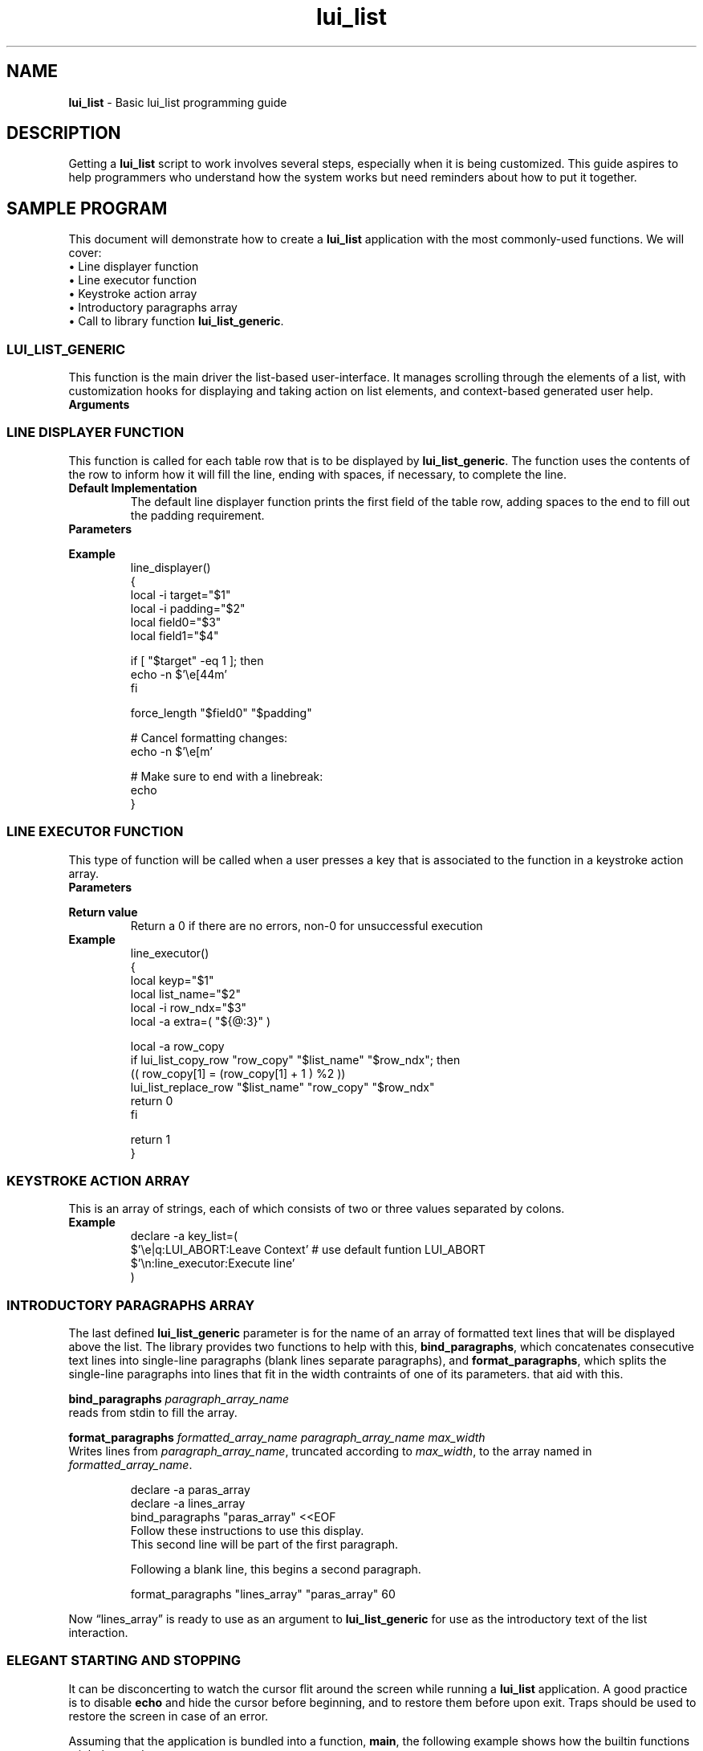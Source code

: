 .TH lui_list 7 "Miscellaneous Manual Page"
.ds LU \fBlui_list\fP
.ds llg \fBlui_list_generic\fP
.ds kaa \fBkeytroke action array\fP
.SH NAME
.B lui_list
\- Basic lui_list programming guide
.SH DESCRIPTION
.PP
Getting a \*(LU script to work involves several steps, especially
when it is being customized.
This guide aspires to help programmers who understand how the
system works but need reminders about how to put it together.
.SH SAMPLE PROGRAM
.PP
This document will demonstrate how to create a \*(LU application
with the most commonly-used functions.
We will cover:
.br
\(bu Line displayer function
.br
\(bu Line executor function
.br
\(bu Keystroke action array
.br
\(bu Introductory paragraphs array
.br
\(bu Call to library function \*[llg].
.br
.SS LUI_LIST_GENERIC
.PP
This function is the main driver the list-based user-interface.
It manages scrolling through the elements of a list, with customization
hooks for displaying and taking action on list elements, and
context-based generated user help.
.TP
.B Arguments
.sp -1
.TS
tab(|);
l lx .
integer name|T{
Optional, use empty string if not using this argument.
Upon return from \*[llg], the variable to which the name refers
will be set with the row number of the target at exit.
T}
_
lui_list name|T{
The only required argument, this is the name of the lui_list that
describes the interaction.
T}
_
integer|T{
row at which to begin printing the list.  Use 0 for a
horizontally-centered list.
T}
_
integer|T{
column at which to begin printing the list.  Use 0 for a
vertically-centered list.
T}
_
integer|T{
requested size of list in lines, constrained by screen size.
Use 0 for maximum possible lines high.
T}
_
integer|T{
requested size of list in rows, constrained by screen size.
Use 0 for maximum possible characters width.
T}
_
function name|T{
name of a
.BR "line display function " "(see below)"
T}
_
array name|T{
name of a
.BR "keystroke action list " "(see below)"
T}
_
array name|T{
name of an array of paragraphs to print above the list
T}
_
various|T{
any arguments following the paragraphs array are simply
passed on to the
.B line display function
and the
.B line executor function
for information not based on the current lui_list line.
T}
.TE


.SS LINE DISPLAYER FUNCTION
.PP
This function is called for each table row that is to be
displayed by \*[llg].  The function uses the contents of the
row to inform how it will fill the line, ending with spaces,
if necessary, to complete the line.
.TP
.B Default Implementation
The default line displayer function prints the first field
of the table row, adding spaces to the end to fill out the
padding requirement.
.TP
.B Parameters
.sp -1
.TS
tab(|);
c c cx
l l lx .
argument|data type|description
_
\(Do1|integer|1 if line to be marked as target, 0 otherwise
\(Do2|integer|number of characters to print (pad with spaces)
\(Do3 ...|various|fields of current row
.TE
.TP
.B Example
.sp -1
.IP
.EX
line_displayer()
{
   local -i target="$1"
   local -i padding="$2"
   local field0="$3"
   local field1="$4"

   if [ "$target" -eq 1 ]; then
      echo -n $'\(rse[44m'
   fi

   force_length "$field0" "$padding"

   # Cancel formatting changes:
   echo -n $'\(rse[m'

   # Make sure to end with a linebreak:
   echo
}
.EE
.SS LINE EXECUTOR FUNCTION
.PP
This type of function will be called when a user presses
a key that is associated to the function in a keystroke
action array.
.EX
.TP
.B Parameters
.sp -1
.TS
tab(|);
c c c
l l lx .
argument|data type|description
_
\(Do1|string|keystroke string
\(Do2|name|name of the current \*(LU
\(Do3|integer|row number of targeter row in \*(LU
\(Do4 ...|various|T{
extra parameters submitted to \*[llg] are passed to this function
T}
.TE
.TP
.B Return value
Return a 0 if there are no errors, non-0 for unsuccessful execution
.TP
.B Example
line_executor()
{
   local keyp="$1"
   local list_name="$2"
   local -i row_ndx="$3"
   local -a extra=( "${@:3}" )

   local -a row_copy
   if lui_list_copy_row "row_copy" "$list_name" "$row_ndx"; then
      (( row_copy[1] = (row_copy[1] + 1 ) %2 ))
      lui_list_replace_row "$list_name" "row_copy" "$row_ndx"
      return 0
   fi

   return 1
}
.EE
.SS KEYSTROKE ACTION ARRAY
.PP
This is an array of strings, each of which consists of two or three
values separated by colons.
.TS
tab(|);
l lx .
keystroke(s)|T{
bar-separated list of keystroke strings that will match
this keystroke action
T}
keystroke action|T{
name of function to be called if one of the keystrokes
are detected
T}
description|T{
Optional help string that describes this action.
T}
.TE
.TP
.B Example
.EX
declare -a key_list=(
  $'\(rse|q:LUI_ABORT:Leave Context'  # use default funtion LUI_ABORT
  $'\(rsn:line_executor:Execute line'
)
.EE
.SS INTRODUCTORY PARAGRAPHS ARRAY
.PP
The last defined \*[llg] parameter is for the name of an array of
formatted text lines that will be displayed above the list.
The library provides two functions to help with this, 
.BR bind_paragraphs ,
which concatenates consecutive text lines into single-line
paragraphs (blank lines separate paragraphs), and
.BR format_paragraphs ,
which splits the single-line paragraphs into lines that fit in
the width contraints of one of its parameters.
that aid with this.
.PP
.BI bind_paragraphs " paragraph_array_name"
.br
reads from stdin to fill the array.
.PP
.B format_paragraphs
.I formatted_array_name paragraph_array_name max_width
.br
Writes lines from
.IR paragraph_array_name ,
truncated according to
.IR max_width ,
to the array named in
.IR formatted_array_name .
.IP
.EX
declare -a paras_array
declare -a lines_array
bind_paragraphs "paras_array" <<EOF
Follow these instructions to use this display.
This second line will be part of the first paragraph.

Following a blank line, this begins a second paragraph.

format_paragraphs "lines_array" "paras_array" 60
.EE
.PP
Now \(lqlines_array\(rq is ready to use as an argument to
\*[llg] for use as the introductory text of the list
interaction.
.SS ELEGANT STARTING AND STOPPING
.PP
It can be disconcerting to watch the cursor flit around the screen
while running a \*(LU application.
A good practice is to disable
.B echo
and hide the cursor before beginning, and to restore them before
upon exit.
Traps should be used to restore the screen in case of an error.
.PP
Assuming that the application is bundled into a function,
.BR main ,
the following example shows how the builtin functions might be used:
.TP
.B Example
.sh -1
.IP
.EX
trap restore_console_state_show_cursor SIGINT
trap restore_console_state_show_cursor EXIT

save_console_state_hide_cursor
main()
.EE

